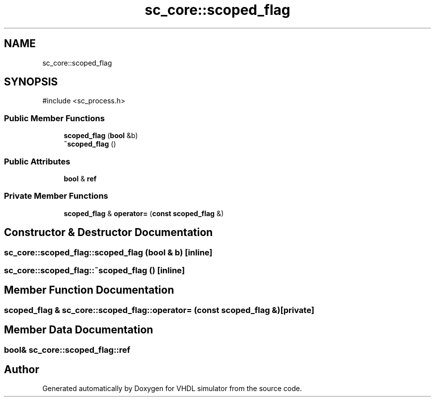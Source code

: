 .TH "sc_core::scoped_flag" 3 "VHDL simulator" \" -*- nroff -*-
.ad l
.nh
.SH NAME
sc_core::scoped_flag
.SH SYNOPSIS
.br
.PP
.PP
\fR#include <sc_process\&.h>\fP
.SS "Public Member Functions"

.in +1c
.ti -1c
.RI "\fBscoped_flag\fP (\fBbool\fP &b)"
.br
.ti -1c
.RI "\fB~scoped_flag\fP ()"
.br
.in -1c
.SS "Public Attributes"

.in +1c
.ti -1c
.RI "\fBbool\fP & \fBref\fP"
.br
.in -1c
.SS "Private Member Functions"

.in +1c
.ti -1c
.RI "\fBscoped_flag\fP & \fBoperator=\fP (\fBconst\fP \fBscoped_flag\fP &)"
.br
.in -1c
.SH "Constructor & Destructor Documentation"
.PP 
.SS "sc_core::scoped_flag::scoped_flag (\fBbool\fP & b)\fR [inline]\fP"

.SS "sc_core::scoped_flag::~scoped_flag ()\fR [inline]\fP"

.SH "Member Function Documentation"
.PP 
.SS "\fBscoped_flag\fP & sc_core::scoped_flag::operator= (\fBconst\fP \fBscoped_flag\fP &)\fR [private]\fP"

.SH "Member Data Documentation"
.PP 
.SS "\fBbool\fP& sc_core::scoped_flag::ref"


.SH "Author"
.PP 
Generated automatically by Doxygen for VHDL simulator from the source code\&.
